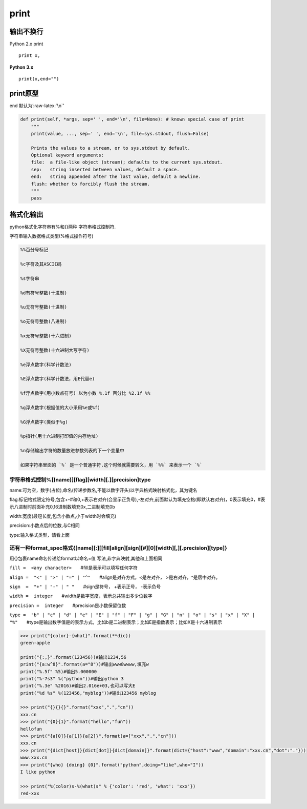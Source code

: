 print
=====

输出不换行
----------

Python 2.x print

::

    print x,

**Python 3.x**

::

    print(x,end="")

print原型
---------

end 默认为’:raw-latex:`\n`’

.. code:: python

    def print(self, *args, sep=' ', end='\n', file=None): # known special case of print
        """
        print(value, ..., sep=' ', end='\n', file=sys.stdout, flush=False)

        Prints the values to a stream, or to sys.stdout by default.
        Optional keyword arguments:
        file:  a file-like object (stream); defaults to the current sys.stdout.
        sep:   string inserted between values, default a space.
        end:   string appended after the last value, default a newline.
        flush: whether to forcibly flush the stream.
        """
        pass

格式化输出
----------

python格式化字符串有%和{}两种 字符串格式控制符.

字符串输入数据格式类型(%格式操作符号)

.. code:: python

    %%百分号标记

    %c字符及其ASCII码

    %s字符串

    %d有符号整数(十进制)

    %u无符号整数(十进制)

    %o无符号整数(八进制)

    %x无符号整数(十六进制)

    %X无符号整数(十六进制大写字符)

    %e浮点数字(科学计数法)

    %E浮点数字(科学计数法，用E代替e)

    %f浮点数字(用小数点符号) 以为小数 %.1f 百分比 %2.1f %%

    %g浮点数字(根据值的大小采用%e或%f)

    %G浮点数字(类似于%g)

    %p指针(用十六进制打印值的内存地址)

    %n存储输出字符的数量放进参数列表的下一个变量中

    如果字符串里面的 `%` 是一个普通字符,这个时候就需要转义，用 `%%` 来表示一个 `%`

字符串格式控制%[(name)][flag][width][.][precision]type
~~~~~~~~~~~~~~~~~~~~~~~~~~~~~~~~~~~~~~~~~~~~~~~~~~~~~~

name:可为空，数字(占位),命名(传递参数名,不能以数字开头)以字典格式映射格式化，其为键名

flag:标记格式限定符号,包含+-#和0,+表示右对齐(会显示正负号),-左对齐,前面默认为填充空格(即默认右对齐)，0表示填充0，#表示八进制时前面补充0,16进制数填充0x,二进制填充0b

width:宽度(最短长度,包含小数点,小于width时会填充)

precision:小数点后的位数,与C相同

type:输入格式类型，请看上面

还有一种format_spec格式{[name][:][[fill]align][sign][#][0][width][,][.precision][type]}
~~~~~~~~~~~~~~~~~~~~~~~~~~~~~~~~~~~~~~~~~~~~~~~~~~~~~~~~~~~~~~~~~~~~~~~~~~~~~~~~~~~~~~~

用{}包裹name命名传递给format以命名=值 写法,非字典映射,其他和上面相同

``fill =  <any character>``　　#fill是表示可以填写任何字符

``align =  "<" | ">" | "=" | "^"``　　#align是对齐方式，<是左对齐，
>是右对齐，^是居中对齐。

``sign  =  "+" | "-" | " "``　　#sign是符号， +表示正号， -表示负号

``width =  integer``　　#width是数字宽度，表示总共输出多少位数字

``precision =  integer``　　#precision是小数保留位数

``type =  "b" | "c" | "d" | "e" | "E" | "f" | "F" | "g" | "G" | "n" | "o" | "s" | "x" | "X" | "%"``　　#type是输出数字值是的表示方式，比如b是二进制表示；比如E是指数表示；比如X是十六进制表示

.. code:: python

    >>> print("{color}-{what}".format(**dic))
    green-apple

    print("{:,}".format(123456))#输出1234,56
    print("{a:w^8}".format(a="8"))#输出www8wwww,填充w
    print("%.5f" %5)#输出5.000000
    print("%-7s3" %("python"))#输出python 3
    print("%.3e" %2016)#输出2.016e+03,也可以写大E
    print("%d %s" %(123456,"myblog"))#输出123456 myblog

    >>> print("{}{}{}".format("xxx",".","cn"))
    xxx.cn
    >>> print("{0}{1}".format("hello","fun"))
    hellofun
    >>> print("{a[0]}{a[1]}{a[2]}".format(a=["xxx",".","cn"]))
    xxx.cn
    >>> print("{dict[host]}{dict[dot]}{dict[domain]}".format(dict={"host":"www","domain":"xxx.cn","dot":"."}))
    www.xxx.cn
    >>> print("{who} {doing} {0}".format("python",doing="like",who="I"))
    I like python

    >>> print("%(color)s-%(what)s" % {'color': 'red', 'what': 'xxx'})
    red-xxx
